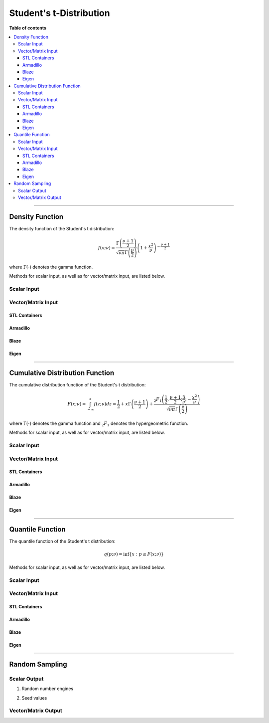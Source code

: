 .. Copyright (c) 2011-2022 Keith O'Hara

   Distributed under the terms of the Apache License, Version 2.0.

   The full license is in the file LICENSE, distributed with this software.

Student's t-Distribution
========================

**Table of contents**

.. contents:: :local:

----

Density Function
----------------

The density function of the Student's t distribution:

.. math::

   f(x; \nu) = \dfrac{\Gamma \left( \frac{\nu + 1}{2} \right)}{ \sqrt{\nu \pi} \Gamma \left( \frac{\nu}{2} \right)} \left( 1 + \frac{x^2}{\nu} \right)^{- \frac{\nu+1}{2}}

where :math:`\Gamma(\cdot)` denotes the gamma function.

Methods for scalar input, as well as for vector/matrix input, are listed below.

Scalar Input
~~~~~~~~~~~~

.. _dt-func-ref1:
.. doxygenfunction:: dt(const T1, const T2, const bool)
   :project: statslib

Vector/Matrix Input
~~~~~~~~~~~~~~~~~~~

STL Containers
______________

.. _dt-func-ref2:
.. doxygenfunction:: dt(const std::vector<eT>&, const T1, const bool)
   :project: statslib

Armadillo
_________

.. _dt-func-ref3:
.. doxygenfunction:: dt(const ArmaMat<eT>&, const T1, const bool)
   :project: statslib

Blaze
_____

.. _dt-func-ref4:
.. doxygenfunction:: dt(const BlazeMat<eT, To>&, const T1, const bool)
   :project: statslib

Eigen
_____

.. _dt-func-ref5:
.. doxygenfunction:: dt(const EigenMat<eT, iTr, iTc>&, const T1, const bool)
   :project: statslib

----

Cumulative Distribution Function
--------------------------------

The cumulative distribution function of the Student's t distribution:

.. math::

   F(x; \nu) = \int_{-\infty}^x f(z; \nu) dz = \frac{1}{2} + x \Gamma \left( \frac{\nu + 1}{2} \right) + \dfrac{ {}_2 F_1 \left( \frac{1}{2}, \frac{\nu+1}{2}; \frac{3}{\nu}; - \frac{x^2}{\nu} \right) }{ \sqrt{\nu \pi} \Gamma \left( \frac{\nu}{2} \right)}

where :math:`\Gamma(\cdot)` denotes the gamma function and :math:`{}_2 F_1` denotes the hypergeometric function.

Methods for scalar input, as well as for vector/matrix input, are listed below.

Scalar Input
~~~~~~~~~~~~

.. _pt-func-ref1:
.. doxygenfunction:: pt(const T1, const T2, const bool)
   :project: statslib

Vector/Matrix Input
~~~~~~~~~~~~~~~~~~~

STL Containers
______________

.. _pt-func-ref2:
.. doxygenfunction:: pt(const std::vector<eT>&, const T1, const bool)
   :project: statslib

Armadillo
_________

.. _pt-func-ref3:
.. doxygenfunction:: pt(const ArmaMat<eT>&, const T1, const bool)
   :project: statslib

Blaze
_____

.. _pt-func-ref4:
.. doxygenfunction:: pt(const BlazeMat<eT, To>&, const T1, const bool)
   :project: statslib

Eigen
_____

.. _pt-func-ref5:
.. doxygenfunction:: pt(const EigenMat<eT, iTr, iTc>&, const T1, const bool)
   :project: statslib

----

Quantile Function
-----------------

The quantile function of the Student's t distribution:

.. math::

   q(p; \nu) = \inf \left\{ x : p \leq F(x; \nu) \right\}

Methods for scalar input, as well as for vector/matrix input, are listed below.

Scalar Input
~~~~~~~~~~~~

.. _qt-func-ref1:
.. doxygenfunction:: qt(const T1, const T2)
   :project: statslib

Vector/Matrix Input
~~~~~~~~~~~~~~~~~~~

STL Containers
______________

.. _qt-func-ref2:
.. doxygenfunction:: qt(const std::vector<eT>&, const T1)
   :project: statslib

Armadillo
_________

.. _qt-func-ref3:
.. doxygenfunction:: qt(const ArmaMat<eT>&, const T1)
   :project: statslib

Blaze
_____

.. _qt-func-ref4:
.. doxygenfunction:: qt(const BlazeMat<eT, To>&, const T1)
   :project: statslib

Eigen
_____

.. _qt-func-ref5:
.. doxygenfunction:: qt(const EigenMat<eT, iTr, iTc>&, const T1)
   :project: statslib

----

Random Sampling
---------------

Scalar Output
~~~~~~~~~~~~~

1. Random number engines

.. _rt-func-ref1:
.. doxygenfunction:: rt(const T, rand_engine_t&)
   :project: statslib

2. Seed values

.. _rt-func-ref2:
.. doxygenfunction:: rt(const T, const ullint_t)
   :project: statslib

Vector/Matrix Output
~~~~~~~~~~~~~~~~~~~~

.. _rt-func-ref3:
.. doxygenfunction:: rt(const ullint_t, const ullint_t, const T1)
   :project: statslib
